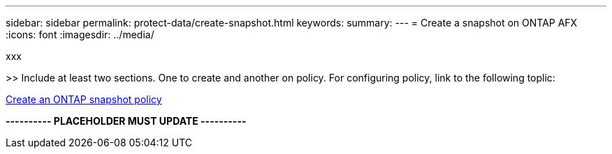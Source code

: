 ---
sidebar: sidebar
permalink: protect-data/create-snapshot.html
keywords: 
summary: 
---
= Create a snapshot on ONTAP AFX
:icons: font
:imagesdir: ../media/

[.lead]
xxx

>> Include at least two sections. One to create and another on policy. For configuring policy, link to the following toplic:

https://docs.netapp.com/us-en/ontap/data-protection/create-snapshot-policy-task.html[Create an ONTAP snapshot policy^]

*---------- PLACEHOLDER MUST UPDATE ----------*
